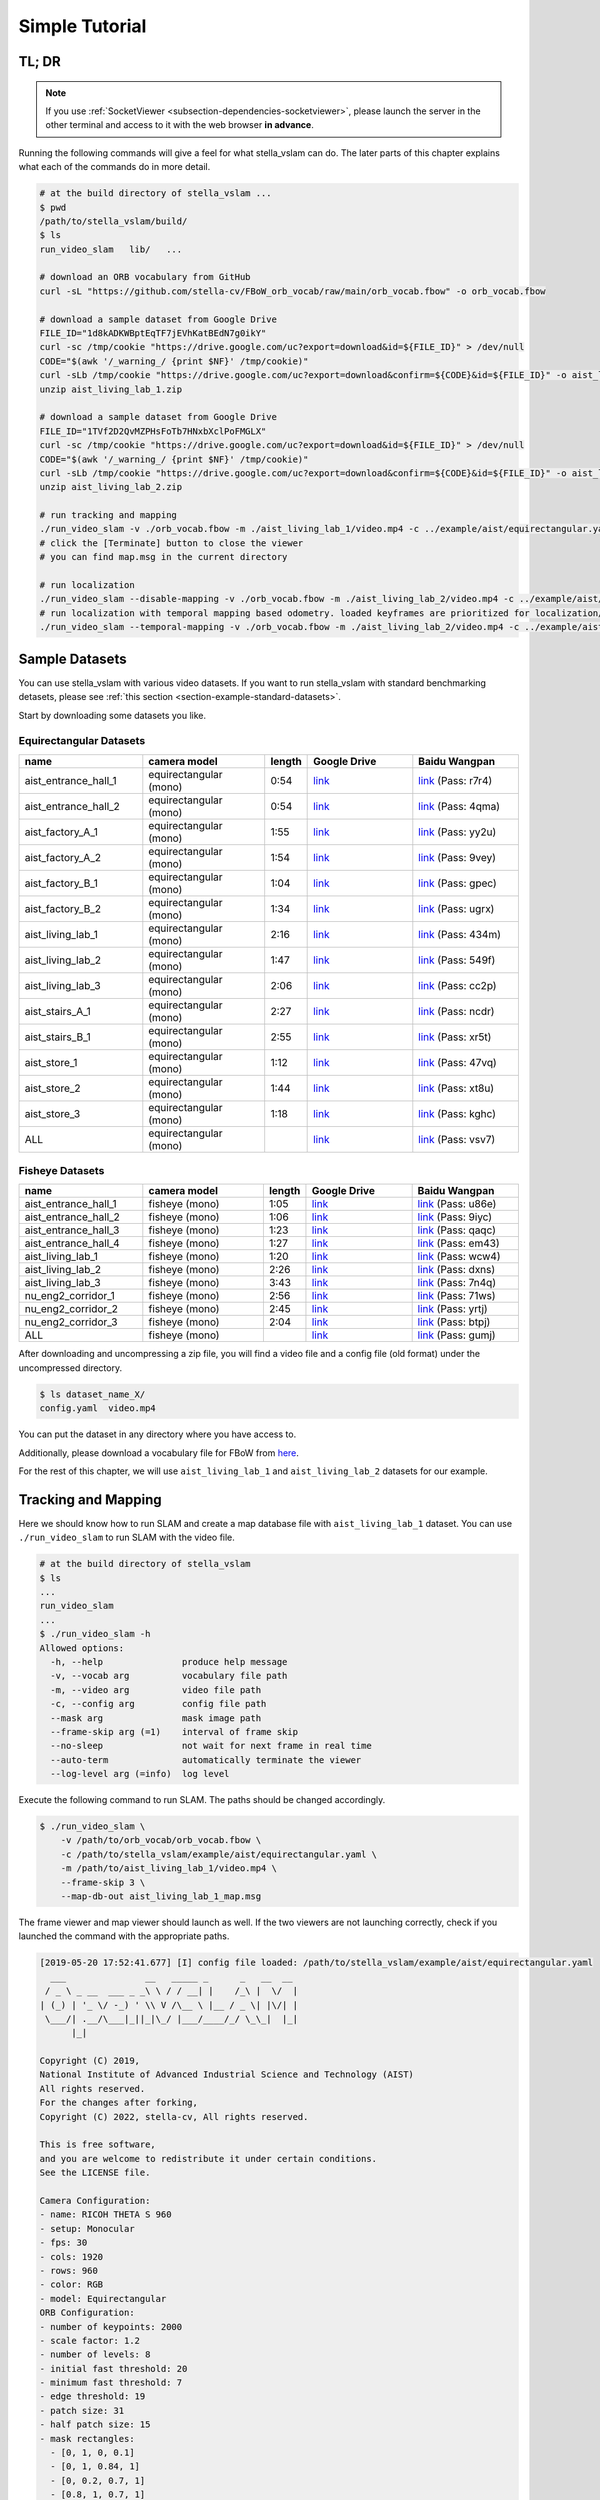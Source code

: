 .. _chapter-simple-tutorial:

===============
Simple Tutorial
===============

TL; DR
^^^^^^

.. NOTE ::

  If you use :ref:`SocketViewer <subsection-dependencies-socketviewer>`, please launch the server in the other terminal and access to it with the web browser **in advance**.

Running the following commands will give a feel for what stella_vslam can do.
The later parts of this chapter explains what each of the commands do in more detail.

.. code-block:: bash

    # at the build directory of stella_vslam ...
    $ pwd
    /path/to/stella_vslam/build/
    $ ls
    run_video_slam   lib/   ...

    # download an ORB vocabulary from GitHub
    curl -sL "https://github.com/stella-cv/FBoW_orb_vocab/raw/main/orb_vocab.fbow" -o orb_vocab.fbow

    # download a sample dataset from Google Drive
    FILE_ID="1d8kADKWBptEqTF7jEVhKatBEdN7g0ikY"
    curl -sc /tmp/cookie "https://drive.google.com/uc?export=download&id=${FILE_ID}" > /dev/null
    CODE="$(awk '/_warning_/ {print $NF}' /tmp/cookie)"
    curl -sLb /tmp/cookie "https://drive.google.com/uc?export=download&confirm=${CODE}&id=${FILE_ID}" -o aist_living_lab_1.zip
    unzip aist_living_lab_1.zip

    # download a sample dataset from Google Drive
    FILE_ID="1TVf2D2QvMZPHsFoTb7HNxbXclPoFMGLX"
    curl -sc /tmp/cookie "https://drive.google.com/uc?export=download&id=${FILE_ID}" > /dev/null
    CODE="$(awk '/_warning_/ {print $NF}' /tmp/cookie)"
    curl -sLb /tmp/cookie "https://drive.google.com/uc?export=download&confirm=${CODE}&id=${FILE_ID}" -o aist_living_lab_2.zip
    unzip aist_living_lab_2.zip

    # run tracking and mapping
    ./run_video_slam -v ./orb_vocab.fbow -m ./aist_living_lab_1/video.mp4 -c ../example/aist/equirectangular.yaml --frame-skip 3 --no-sleep --map-db-out map.msg
    # click the [Terminate] button to close the viewer
    # you can find map.msg in the current directory

    # run localization
    ./run_video_slam --disable-mapping -v ./orb_vocab.fbow -m ./aist_living_lab_2/video.mp4 -c ../example/aist/equirectangular.yaml --frame-skip 3 --no-sleep --map-db-in map.msg
    # run localization with temporal mapping based odometry. loaded keyframes are prioritized for localization/localBA.
    ./run_video_slam --temporal-mapping -v ./orb_vocab.fbow -m ./aist_living_lab_2/video.mp4 -c ../example/aist/equirectangular.yaml --frame-skip 3 --no-sleep --map-db-in map.msg


Sample Datasets
^^^^^^^^^^^^^^^

You can use stella_vslam with various video datasets.
If you want to run stella_vslam with standard benchmarking detasets, please see :ref:`this section <section-example-standard-datasets>`.

Start by downloading some datasets you like.

Equirectangular Datasets
````````````````````````

.. list-table::
    :header-rows: 1
    :widths: 8, 8, 2, 7, 7

    * - name
      - camera model
      - length
      - Google Drive
      - Baidu Wangpan
    * - aist_entrance_hall_1
      - equirectangular (mono)
      - 0:54
      - `link <https://drive.google.com/open?id=1A_gq8LYuENePhNHsuscLZQPhbJJwzAq4>`__
      - `link <https://pan.baidu.com/s/1RTQJXFib96MaWe3NgWjW-Q>`__ (Pass: r7r4)
    * - aist_entrance_hall_2
      - equirectangular (mono)
      - 0:54
      - `link <https://drive.google.com/open?id=1A_gq8LYuENePhNHsuscLZQPhbJJwzAq4>`__
      - `link <https://pan.baidu.com/s/1RUDh1Gy9BMWlwZY4MnlW4w>`__ (Pass: 4qma)
    * - aist_factory_A_1
      - equirectangular (mono)
      - 1:55
      - `link <https://drive.google.com/open?id=1A_gq8LYuENePhNHsuscLZQPhbJJwzAq4>`__
      - `link <https://pan.baidu.com/s/1N4BxEj086RrToY2OA1iJvg>`__ (Pass: yy2u)
    * - aist_factory_A_2
      - equirectangular (mono)
      - 1:54
      - `link <https://drive.google.com/open?id=1A_gq8LYuENePhNHsuscLZQPhbJJwzAq4>`__
      - `link <https://pan.baidu.com/s/10HlYWYNX2J9oRVDpmT6SnA>`__ (Pass: 9vey)
    * - aist_factory_B_1
      - equirectangular (mono)
      - 1:04
      - `link <https://drive.google.com/open?id=1A_gq8LYuENePhNHsuscLZQPhbJJwzAq4>`__
      - `link <https://pan.baidu.com/s/1rVSem2pD-kILX5cEvucyFg>`__ (Pass: gpec)
    * - aist_factory_B_2
      - equirectangular (mono)
      - 1:34
      - `link <https://drive.google.com/open?id=1A_gq8LYuENePhNHsuscLZQPhbJJwzAq4>`__
      - `link <https://pan.baidu.com/s/1NSnDiof3-4zp6JX0dUDFUQ>`__ (Pass: ugrx)
    * - aist_living_lab_1
      - equirectangular (mono)
      - 2:16
      - `link <https://drive.google.com/open?id=1A_gq8LYuENePhNHsuscLZQPhbJJwzAq4>`__
      - `link <https://pan.baidu.com/s/1HtFP1czDz2rWQpvvX2ywpQ>`__ (Pass: 434m)
    * - aist_living_lab_2
      - equirectangular (mono)
      - 1:47
      - `link <https://drive.google.com/open?id=1A_gq8LYuENePhNHsuscLZQPhbJJwzAq4>`__
      - `link <https://pan.baidu.com/s/1NFP9owNKwLaeVl08R3UAnA>`__ (Pass: 549f)
    * - aist_living_lab_3
      - equirectangular (mono)
      - 2:06
      - `link <https://drive.google.com/open?id=1A_gq8LYuENePhNHsuscLZQPhbJJwzAq4>`__
      - `link <https://pan.baidu.com/s/13ORfLxbOUvX1CwK0pHCv4g>`__ (Pass: cc2p)
    * - aist_stairs_A_1
      - equirectangular (mono)
      - 2:27
      - `link <https://drive.google.com/open?id=1A_gq8LYuENePhNHsuscLZQPhbJJwzAq4>`__
      - `link <https://pan.baidu.com/s/1ECTjzGHxjygVUI4YoGNpww>`__ (Pass: ncdr)
    * - aist_stairs_B_1
      - equirectangular (mono)
      - 2:55
      - `link <https://drive.google.com/open?id=1A_gq8LYuENePhNHsuscLZQPhbJJwzAq4>`__
      - `link <https://pan.baidu.com/s/1m2ofFc9KhSSy7iWY0OjitQ>`__ (Pass: xr5t)
    * - aist_store_1
      - equirectangular (mono)
      - 1:12
      - `link <https://drive.google.com/open?id=1A_gq8LYuENePhNHsuscLZQPhbJJwzAq4>`__
      - `link <https://pan.baidu.com/s/1NxdGty8KVOZg9gJqafDw8A>`__ (Pass: 47vq)
    * - aist_store_2
      - equirectangular (mono)
      - 1:44
      - `link <https://drive.google.com/open?id=1A_gq8LYuENePhNHsuscLZQPhbJJwzAq4>`__
      - `link <https://pan.baidu.com/s/1QPWw45AfavtuzsyNNREioQ>`__ (Pass: xt8u)
    * - aist_store_3
      - equirectangular (mono)
      - 1:18
      - `link <https://drive.google.com/open?id=1A_gq8LYuENePhNHsuscLZQPhbJJwzAq4>`__
      - `link <https://pan.baidu.com/s/1a43ykBO2ObIle8S7FmvO0Q>`__ (Pass: kghc)
    * - ALL
      - equirectangular (mono)
      - 
      - `link <https://drive.google.com/open?id=1A_gq8LYuENePhNHsuscLZQPhbJJwzAq4>`__
      - `link <https://pan.baidu.com/s/1a6BCfQKpwhzlevZx1VkSZw>`__ (Pass: vsv7)

Fisheye Datasets
````````````````

.. list-table::
    :header-rows: 1
    :widths: 8, 8, 2, 7, 7

    * - name
      - camera model
      - length
      - Google Drive
      - Baidu Wangpan
    * - aist_entrance_hall_1
      - fisheye (mono)
      - 1:05
      - `link <https://drive.google.com/open?id=1SVDsgz-ydm1pAbrdmhRQTmWhJnUl_xr8>`__
      - `link <https://pan.baidu.com/s/1u7DtI1y9j5BhneL_UlFViQ>`__ (Pass: u86e)
    * - aist_entrance_hall_2
      - fisheye (mono)
      - 1:06
      - `link <https://drive.google.com/open?id=1SVDsgz-ydm1pAbrdmhRQTmWhJnUl_xr8>`__
      - `link <https://pan.baidu.com/s/1-uIgqvpYqwrKFWF_qkPVYg>`__ (Pass: 9iyc)
    * - aist_entrance_hall_3
      - fisheye (mono)
      - 1:23
      - `link <https://drive.google.com/open?id=1SVDsgz-ydm1pAbrdmhRQTmWhJnUl_xr8>`__
      - `link <https://pan.baidu.com/s/1LphrOShoLCYef2bDGT-IRA>`__ (Pass: qaqc)
    * - aist_entrance_hall_4
      - fisheye (mono)
      - 1:27
      - `link <https://drive.google.com/open?id=1SVDsgz-ydm1pAbrdmhRQTmWhJnUl_xr8>`__
      - `link <https://pan.baidu.com/s/1ftfIoa1ouN0vCukFYr51yg>`__ (Pass: em43)
    * - aist_living_lab_1
      - fisheye (mono)
      - 1:20
      - `link <https://drive.google.com/open?id=1SVDsgz-ydm1pAbrdmhRQTmWhJnUl_xr8>`__
      - `link <https://pan.baidu.com/s/10sr2HpL2AXnVdZZPybKNkA>`__ (Pass: wcw4)
    * - aist_living_lab_2
      - fisheye (mono)
      - 2:26
      - `link <https://drive.google.com/open?id=1SVDsgz-ydm1pAbrdmhRQTmWhJnUl_xr8>`__
      - `link <https://pan.baidu.com/s/11bse95I7IFAUB29N8i-jNw>`__ (Pass: dxns)
    * - aist_living_lab_3
      - fisheye (mono)
      - 3:43
      - `link <https://drive.google.com/open?id=1SVDsgz-ydm1pAbrdmhRQTmWhJnUl_xr8>`__
      - `link <https://pan.baidu.com/s/1M-UwqCOpSAETrcFxYaDnXg>`__ (Pass: 7n4q)
    * - nu_eng2_corridor_1
      - fisheye (mono)
      - 2:56
      - `link <https://drive.google.com/open?id=1SVDsgz-ydm1pAbrdmhRQTmWhJnUl_xr8>`__
      - `link <https://pan.baidu.com/s/1ztjXhXCM7GSSTmFd6d95rw>`__ (Pass: 71ws)
    * - nu_eng2_corridor_2
      - fisheye (mono)
      - 2:45
      - `link <https://drive.google.com/open?id=1SVDsgz-ydm1pAbrdmhRQTmWhJnUl_xr8>`__
      - `link <https://pan.baidu.com/s/1j4IAPuux3dzE5W7fM6o7Pw>`__ (Pass: yrtj)
    * - nu_eng2_corridor_3
      - fisheye (mono)
      - 2:04
      - `link <https://drive.google.com/open?id=1SVDsgz-ydm1pAbrdmhRQTmWhJnUl_xr8>`__
      - `link <https://pan.baidu.com/s/1cYEXzwYdr4YAjI6E_4B6wA>`__ (Pass: btpj)
    * - ALL
      - fisheye (mono)
      - 
      - `link <https://drive.google.com/open?id=1SVDsgz-ydm1pAbrdmhRQTmWhJnUl_xr8>`__
      - `link <https://pan.baidu.com/s/11gqp2t-A2kHRntyN8ueqSQ>`__ (Pass: gumj)


After downloading and uncompressing a zip file, you will find a video file and a config file (old format) under the uncompressed directory.


.. code-block:: bash

    $ ls dataset_name_X/
    config.yaml  video.mp4


You can put the dataset in any directory where you have access to.

| Additionally, please download a vocabulary file for FBoW from `here <https://github.com/stella-cv/FBoW_orb_vocab/raw/main/orb_vocab.fbow>`__.

For the rest of this chapter, we will use ``aist_living_lab_1`` and ``aist_living_lab_2`` datasets for our example.


Tracking and Mapping
^^^^^^^^^^^^^^^^^^^^

Here we should know how to run SLAM and create a map database file with ``aist_living_lab_1`` dataset.
You can use ``./run_video_slam`` to run SLAM with the video file.


.. code-block:: bash

    # at the build directory of stella_vslam
    $ ls
    ...
    run_video_slam
    ...
    $ ./run_video_slam -h
    Allowed options:
      -h, --help               produce help message
      -v, --vocab arg          vocabulary file path
      -m, --video arg          video file path
      -c, --config arg         config file path
      --mask arg               mask image path
      --frame-skip arg (=1)    interval of frame skip
      --no-sleep               not wait for next frame in real time
      --auto-term              automatically terminate the viewer
      --log-level arg (=info)  log level


Execute the following command to run SLAM.
The paths should be changed accordingly.


.. code-block:: bash

    $ ./run_video_slam \
        -v /path/to/orb_vocab/orb_vocab.fbow \
        -c /path/to/stella_vslam/example/aist/equirectangular.yaml \
        -m /path/to/aist_living_lab_1/video.mp4 \
        --frame-skip 3 \
        --map-db-out aist_living_lab_1_map.msg


The frame viewer and map viewer should launch as well.
If the two viewers are not launching correctly, check if you launched the command with the appropriate paths.


.. image:: ./img/slam_frame_viewer_1.png
    :width: 640px
    :align: center


.. image:: ./img/slam_map_viewer_1.png
    :width: 640px
    :align: center


.. code-block:: none

    [2019-05-20 17:52:41.677] [I] config file loaded: /path/to/stella_vslam/example/aist/equirectangular.yaml
      ___               __   _____ _      _   __  __  
     / _ \ _ __  ___ _ _\ \ / / __| |    /_\ |  \/  | 
    | (_) | '_ \/ -_) ' \\ V /\__ \ |__ / _ \| |\/| | 
     \___/| .__/\___|_||_|\_/ |___/____/_/ \_\_|  |_| 
          |_|                                         

    Copyright (C) 2019,
    National Institute of Advanced Industrial Science and Technology (AIST)
    All rights reserved.
    For the changes after forking,
    Copyright (C) 2022, stella-cv, All rights reserved.

    This is free software,
    and you are welcome to redistribute it under certain conditions.
    See the LICENSE file.

    Camera Configuration:
    - name: RICOH THETA S 960
    - setup: Monocular
    - fps: 30
    - cols: 1920
    - rows: 960
    - color: RGB
    - model: Equirectangular
    ORB Configuration:
    - number of keypoints: 2000
    - scale factor: 1.2
    - number of levels: 8
    - initial fast threshold: 20
    - minimum fast threshold: 7
    - edge threshold: 19
    - patch size: 31
    - half patch size: 15
    - mask rectangles:
      - [0, 1, 0, 0.1]
      - [0, 1, 0.84, 1]
      - [0, 0.2, 0.7, 1]
      - [0.8, 1, 0.7, 1]
    Tracking Configuration:

    [2019-05-20 17:52:41.678] [I] loading ORB vocabulary: /path/to/orb_vocab/orb_vocab.fbow
    [2019-05-20 17:52:42.037] [I] startup SLAM system
    [2019-05-20 17:52:42.038] [I] start local mapper
    [2019-05-20 17:52:42.038] [I] start loop closer
    [2019-05-20 17:52:42.395] [I] initialization succeeded with E
    [2019-05-20 17:52:42.424] [I] new map created with 191 points: frame 0 - frame 2
    [2019-05-20 17:53:39.092] [I] detect loop: keyframe 36 - keyframe 139
    [2019-05-20 17:53:39.094] [I] pause local mapper
    [2019-05-20 17:53:39.303] [I] resume local mapper
    [2019-05-20 17:53:39.303] [I] start loop bundle adjustment
    [2019-05-20 17:53:40.186] [I] finish loop bundle adjustment
    [2019-05-20 17:53:40.186] [I] updating map with pose propagation
    [2019-05-20 17:53:40.194] [I] pause local mapper
    [2019-05-20 17:53:40.199] [I] resume local mapper
    [2019-05-20 17:53:40.199] [I] updated map
    [2019-05-20 17:55:36.218] [I] shutdown SLAM system
    [2019-05-20 17:55:36.218] [I] encoding 1 camera(s) to store
    [2019-05-20 17:55:36.218] [I] encoding 301 keyframes to store
    [2019-05-20 17:55:37.906] [I] encoding 19900 landmarks to store
    [2019-05-20 17:55:38.819] [I] save the MessagePack file of database to aist_living_lab_1_map.msg
    median tracking time: 0.045391[s]
    mean tracking time: 0.0472221[s]
    [2019-05-20 17:55:40.087] [I] clear BoW database
    [2019-05-20 17:55:40.284] [I] clear map database


Please click the **Terminate** button to close the viewer.

After terminating, you will find a map database file ``aist_living_lab_1_map.msg``.


.. code-block:: bash

    $ ls
    ...
    aist_living_lab_1_map.msg
    ...


The format of map database files is `MessagePack <https://msgpack.org/>`_, so you can reuse created maps for any third-party applications other than stella_vslam.


Localization
^^^^^^^^^^^^

In this section, we will localize the frames in ``aist_living_lab_2`` dataset using the created map file ``aist_living_lab_1_map.msg``.
You can use ``./run_video_slam`` with ``--map-db-in aist_living_lab_1_map.msg --disable-mapping`` to run localization.
Execute the following command to start localization.
The paths should be changed accordingly.


.. code-block:: bash

    $ ./run_video_slam --disable-mapping \
        -v /path/to/orb_vocab/orb_vocab.fbow \
        -c /path/to/stella_vslam/example/aist/equirectangular.yaml \
        -m /path/to/aist_living_lab_2/video.mp4 \
        --frame-skip 3 \
        --map-db-in aist_living_lab_1_map.msg


The frame viewer and map viewer should launch as well.
If the two viewers are not launching correctly, check if you launched the command with the appropriate paths.


You can see if the current frame is being localized, based on the prebuild map.


.. image:: ./img/localize_frame_viewer_1.png
    :width: 640px
    :align: center


.. code-block:: none

    [2019-05-20 17:58:54.728] [I] config file loaded: /path/to/stella_vslam/example/aist/equirectangular.yaml
      ___               __   _____ _      _   __  __  
     / _ \ _ __  ___ _ _\ \ / / __| |    /_\ |  \/  | 
    | (_) | '_ \/ -_) ' \\ V /\__ \ |__ / _ \| |\/| | 
     \___/| .__/\___|_||_|\_/ |___/____/_/ \_\_|  |_| 
          |_|                                         

    Copyright (C) 2019,
    National Institute of Advanced Industrial Science and Technology (AIST)
    All rights reserved.
    For the changes after forking,
    Copyright (C) 2022, stella-cv, All rights reserved.

    This is free software,
    and you are welcome to redistribute it under certain conditions.
    See the LICENSE file.

    Camera Configuration:
    - name: RICOH THETA S 960
    - setup: Monocular
    - fps: 30
    - cols: 1920
    - rows: 960
    - color: RGB
    - model: Equirectangular
    ORB Configuration:
    - number of keypoints: 2000
    - scale factor: 1.2
    - number of levels: 8
    - initial fast threshold: 20
    - minimum fast threshold: 7
    - edge threshold: 19
    - patch size: 31
    - half patch size: 15
    - mask rectangles:
      - [0, 1, 0, 0.1]
      - [0, 1, 0.84, 1]
      - [0, 0.2, 0.7, 1]
      - [0.8, 1, 0.7, 1]
    Tracking Configuration:

    [2019-05-20 17:58:54.729] [I] loading ORB vocabulary: /path/to/orb_vocab/orb_vocab.fbow
    [2019-05-20 17:58:55.083] [I] clear map database
    [2019-05-20 17:58:55.083] [I] clear BoW database
    [2019-05-20 17:58:55.083] [I] load the MessagePack file of database from aist_living_lab_1_map.msg
    [2019-05-20 17:58:57.832] [I] decoding 1 camera(s) to load
    [2019-05-20 17:58:57.832] [I] load the tracking camera "RICOH THETA S 960" from JSON
    [2019-05-20 17:58:58.204] [I] decoding 301 keyframes to load
    [2019-05-20 17:59:02.013] [I] decoding 19900 landmarks to load
    [2019-05-20 17:59:02.036] [I] registering essential graph
    [2019-05-20 17:59:02.564] [I] registering keyframe-landmark association
    [2019-05-20 17:59:03.161] [I] updating covisibility graph
    [2019-05-20 17:59:03.341] [I] updating landmark geometry
    [2019-05-20 17:59:04.189] [I] startup SLAM system
    [2019-05-20 17:59:04.190] [I] start local mapper
    [2019-05-20 17:59:04.191] [I] start loop closer
    [2019-05-20 17:59:04.195] [I] pause local mapper
    [2019-05-20 17:59:04.424] [I] relocalization succeeded
    [2019-05-20 18:01:12.387] [I] shutdown SLAM system
    median tracking time: 0.0370831[s]
    mean tracking time: 0.0384683[s]
    [2019-05-20 18:01:12.390] [I] clear BoW database
    [2019-05-20 18:01:12.574] [I] clear map database


If you set the ``--mapping`` option, the mapping module is enabled to extend the prebuild map.
